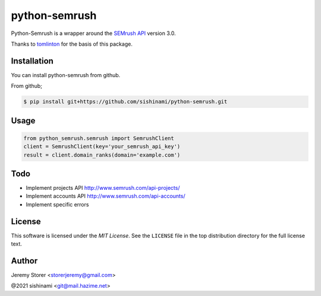 ==============
python-semrush
==============

Python-Semrush is a wrapper around the `SEMrush API`_ version 3.0.

Thanks to `tomlinton`_ for the basis of this package.

.. _`SEMrush API`: http://www.semrush.com/api-documentation/
.. _`tomlinton`: https://github.com/tomlinton

Installation
============

You can install python-semrush from github.

From github;

.. code-block:: bash

    $ pip install git+https://github.com/sishinami/python-semrush.git

Usage
=====
.. code-block:: python

    from python_semrush.semrush import SemrushClient
    client = SemrushClient(key='your_semrush_api_key')
    result = client.domain_ranks(domain='example.com')

Todo
====

- Implement projects API http://www.semrush.com/api-projects/
- Implement accounts API http://www.semrush.com/api-accounts/
- Implement specific errors

License
=======

This software is licensed under the `MIT License`. See the ``LICENSE``
file in the top distribution directory for the full license text.


Author
======

Jeremy Storer <storerjeremy@gmail.com>

@2021 sishinami <git@mail.hazime.net>
